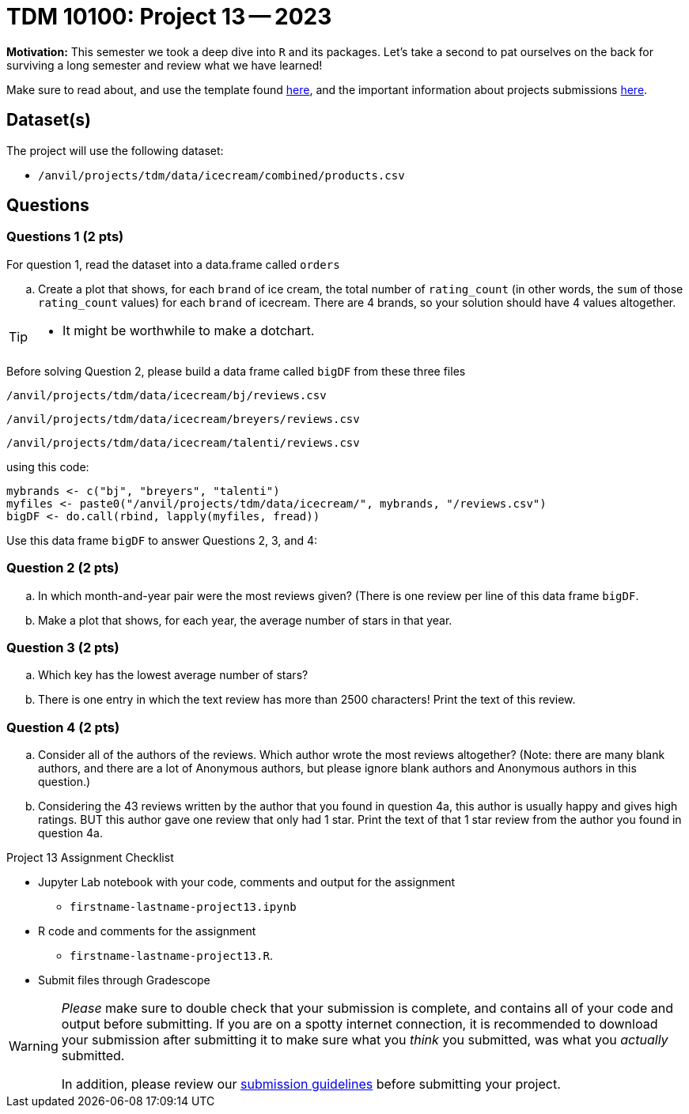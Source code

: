 = TDM 10100: Project 13 -- 2023

**Motivation:** This semester we took a deep dive into `R` and its packages. Let's take a second to pat ourselves on the back for surviving a long semester and review what we have learned! 

Make sure to read about, and use the template found xref:templates.adoc[here], and the important information about projects submissions xref:submissions.adoc[here].

== Dataset(s)

The project will use the following dataset:

* `/anvil/projects/tdm/data/icecream/combined/products.csv`

== Questions

=== Questions 1 (2 pts)

For question 1, read the dataset into a data.frame called `orders`

[loweralpha] 
.. Create a plot that shows, for each `brand` of ice cream, the total number of `rating_count` (in other words, the `sum` of those `rating_count` values) for each `brand` of icecream.  There are 4 brands, so your solution should have 4 values altogether.

[TIP]
====
- It might be worthwhile to make a dotchart.

====

Before solving Question 2, please build a data frame called `bigDF` from these three files

`/anvil/projects/tdm/data/icecream/bj/reviews.csv`

`/anvil/projects/tdm/data/icecream/breyers/reviews.csv`

`/anvil/projects/tdm/data/icecream/talenti/reviews.csv`

using this code:

[source,bash]
----
mybrands <- c("bj", "breyers", "talenti")
myfiles <- paste0("/anvil/projects/tdm/data/icecream/", mybrands, "/reviews.csv")
bigDF <- do.call(rbind, lapply(myfiles, fread))
----

Use this data frame `bigDF` to answer Questions 2, 3, and 4:


=== Question 2 (2 pts)

[loweralpha]
.. In which month-and-year pair were the most reviews given?  (There is one review per line of this data frame `bigDF`.
.. Make a plot that shows, for each year, the average number of stars in that year.

=== Question 3 (2 pts)

[loweralpha]
.. Which key has the lowest average number of stars?
.. There is one entry in which the text review has more than 2500 characters!  Print the text of this review.

=== Question 4 (2 pts)

[loweralpha]
.. Consider all of the authors of the reviews.  Which author wrote the most reviews altogether?  (Note: there are many blank authors, and there are a lot of Anonymous authors, but please ignore blank authors and Anonymous authors in this question.)
.. Considering the 43 reviews written by the author that you found in question 4a, this author is usually happy and gives high ratings.  BUT this author gave one review that only had 1 star.  Print the text of that 1 star review from the author you found in question 4a.




Project 13 Assignment Checklist
====
* Jupyter Lab notebook with your code, comments and output for the assignment
    ** `firstname-lastname-project13.ipynb` 
* R code and comments for the assignment
    ** `firstname-lastname-project13.R`.

* Submit files through Gradescope
====

[WARNING]
====
_Please_ make sure to double check that your submission is complete, and contains all of your code and output before submitting. If you are on a spotty internet connection, it is recommended to download your submission after submitting it to make sure what you _think_ you submitted, was what you _actually_ submitted.
                                                                                                                             
In addition, please review our xref:submissions.adoc[submission guidelines] before submitting your project.
====
